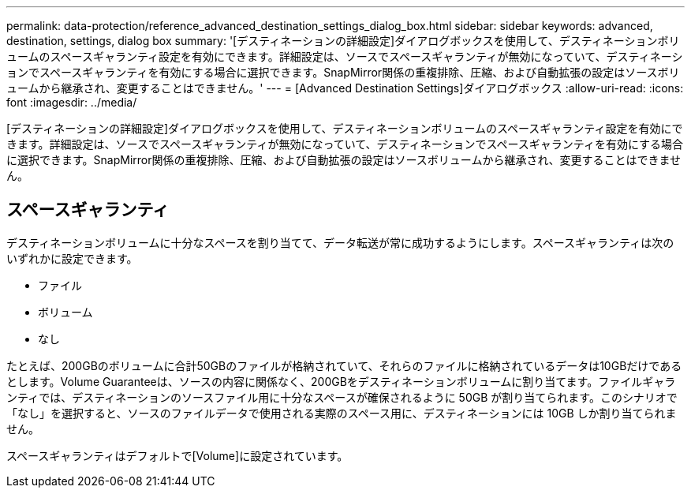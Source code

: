 ---
permalink: data-protection/reference_advanced_destination_settings_dialog_box.html 
sidebar: sidebar 
keywords: advanced, destination, settings, dialog box 
summary: '[デスティネーションの詳細設定]ダイアログボックスを使用して、デスティネーションボリュームのスペースギャランティ設定を有効にできます。詳細設定は、ソースでスペースギャランティが無効になっていて、デスティネーションでスペースギャランティを有効にする場合に選択できます。SnapMirror関係の重複排除、圧縮、および自動拡張の設定はソースボリュームから継承され、変更することはできません。' 
---
= [Advanced Destination Settings]ダイアログボックス
:allow-uri-read: 
:icons: font
:imagesdir: ../media/


[role="lead"]
[デスティネーションの詳細設定]ダイアログボックスを使用して、デスティネーションボリュームのスペースギャランティ設定を有効にできます。詳細設定は、ソースでスペースギャランティが無効になっていて、デスティネーションでスペースギャランティを有効にする場合に選択できます。SnapMirror関係の重複排除、圧縮、および自動拡張の設定はソースボリュームから継承され、変更することはできません。



== スペースギャランティ

デスティネーションボリュームに十分なスペースを割り当てて、データ転送が常に成功するようにします。スペースギャランティは次のいずれかに設定できます。

* ファイル
* ボリューム
* なし


たとえば、200GBのボリュームに合計50GBのファイルが格納されていて、それらのファイルに格納されているデータは10GBだけであるとします。Volume Guaranteeは、ソースの内容に関係なく、200GBをデスティネーションボリュームに割り当てます。ファイルギャランティでは、デスティネーションのソースファイル用に十分なスペースが確保されるように 50GB が割り当てられます。このシナリオで「なし」を選択すると、ソースのファイルデータで使用される実際のスペース用に、デスティネーションには 10GB しか割り当てられません。

スペースギャランティはデフォルトで[Volume]に設定されています。
